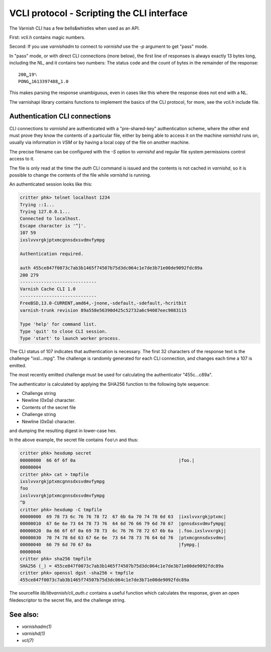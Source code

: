 .. role:: ref(emphasis)

.. _ref_cli_api:

===========================================
VCLI protocol - Scripting the CLI interface
===========================================

The Varnish CLI has a few bells&whistles when used as an API.

First: `vcli.h` contains magic numbers.

Second: If you use `varnishadm` to connect to `varnishd` use the
`-p` argument to get "pass" mode.

In "pass" mode, or with direct CLI connections (more below), the
first line of responses is always exactly 13 bytes long, including
the NL, and it contains two numbers:  The status code and the count
of bytes in the remainder of the response::

    200␣19␤
    PONG␣1613397488␣1.0

This makes parsing the response unambiguous, even in cases like this
where the response does not end with a NL.

The varnishapi library contains functions to implement the basics of
the CLI protocol, for more, see the `vcli.h` include file.

.. _ref_psk_auth:

Authentication CLI connections
------------------------------

CLI connections to `varnishd` are authenticated with a "pre-shared-key"
authentication scheme, where the other end must prove they know the
contents of a particular file, either by being able to access it on
the machine `varnishd` runs on, usually via information in `VSM` or
by having a local copy of the file on another machine.

The precise filename can be configured with the `-S` option to `varnishd`
and regular file system permissions control access to it.

The file is only read at the time the `auth` CLI command is issued
and the contents is not cached in `varnishd`, so it is possible to
change the contents of the file while `varnishd` is running.

An authenticated session looks like this:

.. code-block:: text

   critter phk> telnet localhost 1234
   Trying ::1...
   Trying 127.0.0.1...
   Connected to localhost.
   Escape character is '^]'.
   107 59
   ixslvvxrgkjptxmcgnnsdxsvdmvfympg

   Authentication required.

   auth 455ce847f0073c7ab3b1465f74507b75d3dc064c1e7de3b71e00de9092fdc89a
   200 279
   -----------------------------
   Varnish Cache CLI 1.0
   -----------------------------
   FreeBSD,13.0-CURRENT,amd64,-jnone,-sdefault,-sdefault,-hcritbit
   varnish-trunk revision 89a558e56390d425c52732a6c94087eec9083115

   Type 'help' for command list.
   Type 'quit' to close CLI session.
   Type 'start' to launch worker process.

The CLI status of 107 indicates that authentication is necessary. The
first 32 characters of the response text is the challenge
"ixsl...mpg". The challenge is randomly generated for each CLI
connection, and changes each time a 107 is emitted.

The most recently emitted challenge must be used for calculating the
authenticator "455c...c89a".

The authenticator is calculated by applying the SHA256 function to the
following byte sequence:

* Challenge string
* Newline (0x0a) character.
* Contents of the secret file
* Challenge string
* Newline (0x0a) character.

and dumping the resulting digest in lower-case hex.

In the above example, the secret file contains ``foo\n`` and thus:

.. code-block:: text

   critter phk> hexdump secret
   00000000  66 6f 6f 0a                                       |foo.|
   00000004
   critter phk> cat > tmpfile
   ixslvvxrgkjptxmcgnnsdxsvdmvfympg
   foo
   ixslvvxrgkjptxmcgnnsdxsvdmvfympg
   ^D
   critter phk> hexdump -C tmpfile
   00000000  69 78 73 6c 76 76 78 72  67 6b 6a 70 74 78 6d 63  |ixslvvxrgkjptxmc|
   00000010  67 6e 6e 73 64 78 73 76  64 6d 76 66 79 6d 70 67  |gnnsdxsvdmvfympg|
   00000020  0a 66 6f 6f 0a 69 78 73  6c 76 76 78 72 67 6b 6a  |.foo.ixslvvxrgkj|
   00000030  70 74 78 6d 63 67 6e 6e  73 64 78 73 76 64 6d 76  |ptxmcgnnsdxsvdmv|
   00000040  66 79 6d 70 67 0a                                 |fympg.|
   00000046
   critter phk> sha256 tmpfile
   SHA256 (_) = 455ce847f0073c7ab3b1465f74507b75d3dc064c1e7de3b71e00de9092fdc89a
   critter phk> openssl dgst -sha256 < tmpfile
   455ce847f0073c7ab3b1465f74507b75d3dc064c1e7de3b71e00de9092fdc89a

The sourcefile `lib/libvarnish/cli_auth.c` contains a useful function
which calculates the response, given an open filedescriptor to the
secret file, and the challenge string.

See also:
---------

* :ref:`varnishadm(1)`
* :ref:`varnishd(1)`
* :ref:`vcl(7)`
